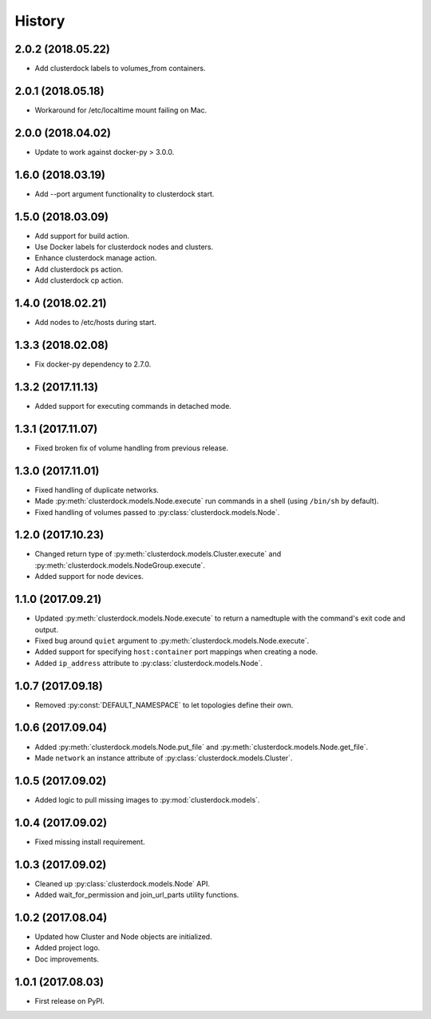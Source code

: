 =======
History
=======

2.0.2 (2018.05.22)
------------------

* Add clusterdock labels to volumes_from containers.

2.0.1 (2018.05.18)
------------------

* Workaround for /etc/localtime mount failing on Mac.

2.0.0 (2018.04.02)
------------------

* Update to work against docker-py > 3.0.0.

1.6.0 (2018.03.19)
------------------

* Add --port argument functionality to clusterdock start.

1.5.0 (2018.03.09)
------------------

* Add support for build action.
* Use Docker labels for clusterdock nodes and clusters.
* Enhance clusterdock manage action.
* Add clusterdock ps action.
* Add clusterdock cp action.

1.4.0 (2018.02.21)
------------------

* Add nodes to /etc/hosts during start.

1.3.3 (2018.02.08)
------------------

* Fix docker-py dependency to 2.7.0.

1.3.2 (2017.11.13)
------------------

* Added support for executing commands in detached mode.

1.3.1 (2017.11.07)
------------------

* Fixed broken fix of volume handling from previous release.

1.3.0 (2017.11.01)
------------------

* Fixed handling of duplicate networks.
* Made :py:meth:`clusterdock.models.Node.execute` run commands in a shell
  (using ``/bin/sh`` by default).
* Fixed handling of volumes passed to :py:class:`clusterdock.models.Node`.

1.2.0 (2017.10.23)
------------------

* Changed return type of :py:meth:`clusterdock.models.Cluster.execute`
  and :py:meth:`clusterdock.models.NodeGroup.execute`.
* Added support for node devices.

1.1.0 (2017.09.21)
------------------

* Updated :py:meth:`clusterdock.models.Node.execute` to return a namedtuple with the
  command's exit code and output.
* Fixed bug around ``quiet`` argument to :py:meth:`clusterdock.models.Node.execute`.
* Added support for specifying ``host:container`` port mappings when creating a node.
* Added ``ip_address`` attribute to :py:class:`clusterdock.models.Node`.

1.0.7 (2017.09.18)
------------------

* Removed :py:const:`DEFAULT_NAMESPACE` to let topologies define their own.

1.0.6 (2017.09.04)
------------------

* Added :py:meth:`clusterdock.models.Node.put_file` and :py:meth:`clusterdock.models.Node.get_file`.
* Made ``network`` an instance attribute of :py:class:`clusterdock.models.Cluster`.

1.0.5 (2017.09.02)
------------------

* Added logic to pull missing images to :py:mod:`clusterdock.models`.

1.0.4 (2017.09.02)
------------------

* Fixed missing install requirement.

1.0.3 (2017.09.02)
------------------

* Cleaned up :py:class:`clusterdock.models.Node` API.
* Added wait_for_permission and join_url_parts utility functions.

1.0.2 (2017.08.04)
------------------

* Updated how Cluster and Node objects are initialized.
* Added project logo.
* Doc improvements.

1.0.1 (2017.08.03)
------------------

* First release on PyPI.
